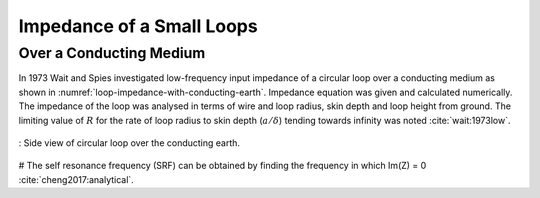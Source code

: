 Impedance of a Small Loops
--------------------------

Over a Conducting Medium
^^^^^^^^^^^^^^^^^^^^^^^^^

In 1973 Wait and Spies investigated low-frequency input impedance of a circular loop over a conducting medium as shown in :numref:`loop-impedance-with-conducting-earth`. Impedance equation was given and calculated numerically. The impedance of the loop was analysed in terms of wire and loop radius, skin depth and loop height from ground. The limiting value of :math:`R` for the rate of loop radius to skin depth (:math:`a/\delta`) tending towards infinity was noted :cite:`wait:1973low`. 

.. figure:: ../img/loop-impedance-with-conducting-earth.png
    :align: center
    :scale: 100 %
    :name: loop-impedance-with-conducting-earth

    : Side view of circular loop over the conducting earth.

# The self resonance frequency (SRF) can be obtained by finding the frequency in which Im(Z) = 0 :cite:`cheng2017:analytical`.